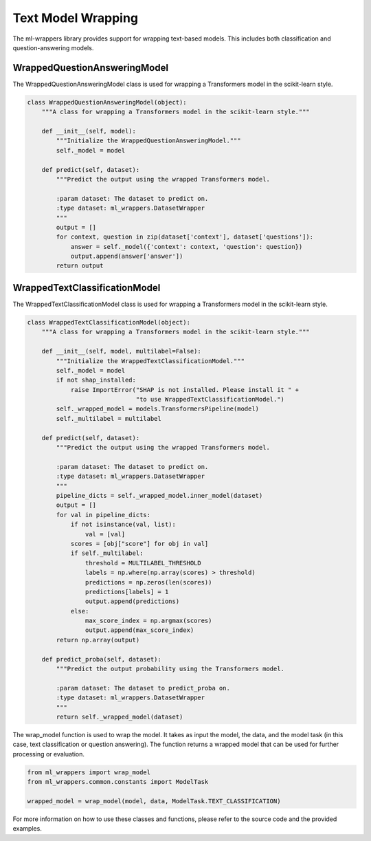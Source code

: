 .. _text_model_wrapping:

Text Model Wrapping
===================

The ml-wrappers library provides support for wrapping text-based models. This includes both classification and question-answering models. 

WrappedQuestionAnsweringModel
-----------------------------

The WrappedQuestionAnsweringModel class is used for wrapping a Transformers model in the scikit-learn style. 

.. code-block:: python

    class WrappedQuestionAnsweringModel(object):
        """A class for wrapping a Transformers model in the scikit-learn style."""

        def __init__(self, model):
            """Initialize the WrappedQuestionAnsweringModel."""
            self._model = model

        def predict(self, dataset):
            """Predict the output using the wrapped Transformers model.

            :param dataset: The dataset to predict on.
            :type dataset: ml_wrappers.DatasetWrapper
            """
            output = []
            for context, question in zip(dataset['context'], dataset['questions']):
                answer = self._model({'context': context, 'question': question})
                output.append(answer['answer'])
            return output

WrappedTextClassificationModel
------------------------------

The WrappedTextClassificationModel class is used for wrapping a Transformers model in the scikit-learn style. 

.. code-block:: python

    class WrappedTextClassificationModel(object):
        """A class for wrapping a Transformers model in the scikit-learn style."""

        def __init__(self, model, multilabel=False):
            """Initialize the WrappedTextClassificationModel."""
            self._model = model
            if not shap_installed:
                raise ImportError("SHAP is not installed. Please install it " +
                                  "to use WrappedTextClassificationModel.")
            self._wrapped_model = models.TransformersPipeline(model)
            self._multilabel = multilabel

        def predict(self, dataset):
            """Predict the output using the wrapped Transformers model.

            :param dataset: The dataset to predict on.
            :type dataset: ml_wrappers.DatasetWrapper
            """
            pipeline_dicts = self._wrapped_model.inner_model(dataset)
            output = []
            for val in pipeline_dicts:
                if not isinstance(val, list):
                    val = [val]
                scores = [obj["score"] for obj in val]
                if self._multilabel:
                    threshold = MULTILABEL_THRESHOLD
                    labels = np.where(np.array(scores) > threshold)
                    predictions = np.zeros(len(scores))
                    predictions[labels] = 1
                    output.append(predictions)
                else:
                    max_score_index = np.argmax(scores)
                    output.append(max_score_index)
            return np.array(output)

        def predict_proba(self, dataset):
            """Predict the output probability using the Transformers model.

            :param dataset: The dataset to predict_proba on.
            :type dataset: ml_wrappers.DatasetWrapper
            """
            return self._wrapped_model(dataset)

The wrap_model function is used to wrap the model. It takes as input the model, the data, and the model task (in this case, text classification or question answering). The function returns a wrapped model that can be used for further processing or evaluation. 

.. code-block:: python

    from ml_wrappers import wrap_model
    from ml_wrappers.common.constants import ModelTask

    wrapped_model = wrap_model(model, data, ModelTask.TEXT_CLASSIFICATION)

For more information on how to use these classes and functions, please refer to the source code and the provided examples.